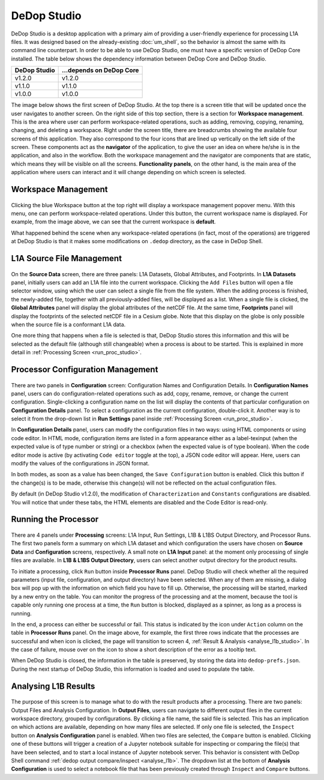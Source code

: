 =============
DeDop Studio
=============

.. _studio_intro:

DeDop Studio is a desktop application with a primary aim of providing a user-friendly experience for processing L1A files.
It was designed based on the already-existing :doc:`um_shell`, so the behavior is almost the same with its command line counterpart.
In order to be able to use DeDop Studio, one must have a specific version of DeDop Core installed. The table below shows
the dependency information between DeDop Core and DeDop Studio.

=============  =========================
DeDop Studio    ...depends on DeDop Core
=============  =========================
   v1.2.0            v1.2.0
   v1.1.0            v1.1.0
   v1.0.0            v1.0.0
=============  =========================


The image below shows the first screen of DeDop Studio. At the top there is a screen title that will be updated once the
user navigates to another screen. On the right side of this top section, there is a section for **Workspace management**.
This is the area where user can perform workspace-related operations, such as adding, removing, copying, renaming, changing,
and deleting a workspace. Right under the screen title, there are breadcrumbs showing the available four screens of this
application. They also correspond to the four icons that are lined up vertically on the left side of the screen. These
components act as the **navigator** of the application, to give the user an idea on where he/she is in the application,
and also in the workflow. Both the workspace management and the navigator are components that are static, which means they
will be visible on all the screens. **Functionality panels**, on the other hand, is the main area of the application where
users can interact and it will change depending on which screen is selected.

.. figure:: ../_static/figures/dedop-studio.png
   :scale: 75%
   :align: center

.. _workspace_manag_studio:

Workspace Management
====================

.. figure:: ../_static/figures/dedop-studio-workspace_manag.png
   :scale: 75%
   :align: center

Clicking the blue Workspace button at the top right will display a workspace management popover menu. With this menu, one
can perform workspace-related operations. Under this button, the current workspace name is displayed. For example, from
the image above, we can see that the current workspace is **default**.

What happened behind the scene when any workspace-related operations (in fact, most of the operations) are triggered at
DeDop Studio is that it makes some modifications on ``.dedop`` directory, as the case in DeDop Shell.

.. _source_file_manag_studio:

L1A Source File Management
==========================

.. figure:: ../_static/figures/dedop-studio-source_data.png
   :scale: 75%
   :align: center

On the **Source Data** screen, there are three panels: L1A Datasets, Global Attributes, and Footprints. In **L1A Datasets**
panel, initially users can add an L1A file into the current workspace. Clicking the ``Add Files`` button will open
a file selector window, using which the user can select a single file from the file system. When the adding process is
finished, the newly-added file, together with all previously-added files, will be displayed as a list. When a single file
is clicked, the **Global Attributes** panel will display the global attributes of the netCDF file. At the same time,
**Footprints** panel will display the footprints of the selected netCDF file in a Cesium globe. Note that this display on
the globe is only possible when the source file is a conformant L1A data.

One more thing that happens when a file is selected is that, DeDop Studio stores this information and this will be selected
as the default file (although still changeable) when a process is about to be started. This is explained in more detail in
:ref:`Processing Screen <run_proc_studio>`.


.. _config_manag_studio:

Processor Configuration Management
==================================

.. figure:: ../_static/figures/dedop-studio-configuration.png
   :scale: 75%
   :align: center

There are two panels in **Configuration** screen: Configuration Names and Configuration Details. In
**Configuration Names** panel, users can do configuration-related operations such as add, copy, rename, remove, or change
the current configuration. Single-clicking a configuration name on the list will display the contents of that particular
configuration on **Configuration Details** panel. To select a configuration as the current configuration, double-click it.
Another way is to select it from the drop-down list in **Run Settings** panel inside
:ref:`Processing Screen <run_proc_studio>`.

In **Configuration Details** panel, users can modify the configuration files in two ways: using HTML components or using
code editor. In HTML mode, configuration items are listed in a form appearance either as a label-texinput (when the
expected value is of type number or string) or a checkbox (when the expected value is of type boolean). When the code editor
mode is active (by activating ``Code editor`` toggle at the top), a JSON code editor will appear. Here, users can
modify the values of the configurations in JSON format.

In both modes, as soon as a value has been changed, the ``Save Configuration`` button is enabled. Click this button if
the change(s) is to be made, otherwise this change(s) will not be reflected on the actual configuration files.

By default (in DeDop Studio v1.2.0), the modification of ``Characterization`` and ``Constants`` configurations are disabled.
You will notice that under these tabs, the HTML elements are disabled and the Code Editor is read-only.

.. _run_proc_studio:

Running the Processor
=====================

.. figure:: ../_static/figures/dedop-studio-processing.png
   :scale: 75%
   :align: center

There are 4 panels under **Processing** screens: L1A Input, Run Settings, L1B & L1BS Output Directory, and Processor Runs.
The first two panels form a summary on which L1A dataset and which configuration the users have chosen on **Source Data**
and **Configuration** screens, respectively. A small note on **L1A Input** panel: at the moment only processing of single
files are available. In **L1B & L1BS Output Directory**, users can select another output directory for the product results.

To initiate a processing, click ``Run`` button inside **Processor Runs** panel. DeDop Studio will check whether all the
required parameters (input file, configuration, and output directory) have been selected. When any of them are missing,
a dialog box will pop up with the information on which field you have to fill up. Otherwise, the processing will be started,
marked by a new entry on the table. You can monitor the progress of the processing and at the moment, because the tool is
capable only running one process at a time, the ``Run`` button is blocked, displayed as a spinner, as long as a process
is running.

In the end, a process can either be successful or fail. This status is indicated by the icon under ``Action`` column on
the table in **Processor Runs** panel. On the image above, for example, the first three rows indicate that the processes
are successful and when icon is clicked, the page will transition to screen 4,
:ref:`Result & Analysis <analyse_l1b_studio>`. In the case of failure, mouse over on the icon to show a short description
of the error as a tooltip text.

When DeDop Studio is closed, the information in the table is preserved, by storing the data into ``dedop-prefs.json``.
During the next startup of DeDop Studio, this information is loaded and used to populate the table.


.. _analyse_l1b_studio:

Analysing L1B Results
=====================

.. figure:: ../_static/figures/dedop-studio-result_analysis.png
   :scale: 75%
   :align: center

The purpose of this screen is to manage what to do with the result products after a processing. There are two panels:
Output Files and Analysis Configuration. In **Output Files**, users can navigate to different output files in the current
workspace directory, grouped by configurations. By clicking a file name, the said file is selected. This has an implication
on which actions are available, depending on how many files are selected. If only one file is selected, the ``Inspect``
button on **Analysis Configuration** panel is enabled. When two files are selected, the ``Compare`` button is enabled.
Clicking one of these buttons will trigger a creation of a Jupyter notebook suitable for inspecting or comparing the
file(s) that have been selected, and to start a local instance of Jupyter notebook server. This behavior is consistent
with DeDop Shell command :ref:`dedop output compare/inspect <analyse_l1b>`. The dropdown list at the bottom of
**Analysis Configuration** is used to select a notebook file that has been previously created through ``Inspect`` and
``Compare`` buttons.
